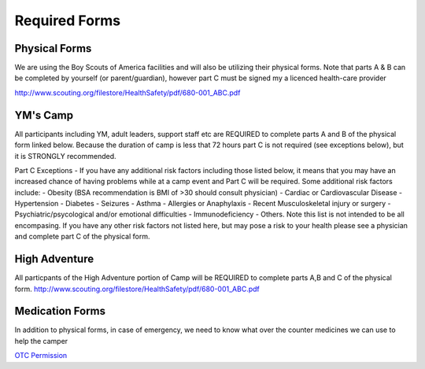 .. title: Required Forms
.. slug: required-forms
.. date: 2022-01-31 19:50:19 UTC-05:00
.. tags: 
.. category: 
.. link: 
.. description: 
.. type: text

Required Forms
==============
Physical Forms
--------------
We are using the Boy Scouts of America facilities and will also be utilizing their physical forms. Note that parts A & B can be completed by yourself (or parent/guardian), however part C must be signed my a licenced health-care provider 

`<http://www.scouting.org/filestore/HealthSafety/pdf/680-001_ABC.pdf>`_

YM's Camp
---------
All participants including YM, adult leaders, support staff etc are REQUIRED to complete parts A and B of the physical form linked below. Because the duration of camp is less that 72 hours part C is not required (see exceptions below), but it is STRONGLY recommended. 

Part C Exceptions - If you have any additional risk factors including those listed below, it means that you may have an increased chance of having problems while at a camp event and Part C will be required. Some additional risk factors include: 
- Obesity (BSA recommendation is BMI of >30 should consult physician)
- Cardiac or Cardiovascular Disease
- Hypertension
- Diabetes
- Seizures
- Asthma
- Allergies or Anaphylaxis
- Recent Musculoskeletal injury or surgery
- Psychiatric/psycological and/or emotional difficulties
- Immunodeficiency
- Others. Note this list is not intended to be all encompasing. If you have any other risk factors not listed here, but may pose a risk to your health please see a physician and complete part C of the physical form. 

High Adventure
--------------
All particpants of the High Adventure portion of Camp will be REQUIRED to complete parts A,B and C of the physical form. 
`<http://www.scouting.org/filestore/HealthSafety/pdf/680-001_ABC.pdf>`_


Medication Forms 
----------------
In addition to physical forms, in case of emergency, we need to know what over the counter medicines we can use to help the camper

`OTC Permission <https://drive.google.com/file/d/145HkJy8ROKj76vDQcmdPMmjTvokOlXsL/view>`_
